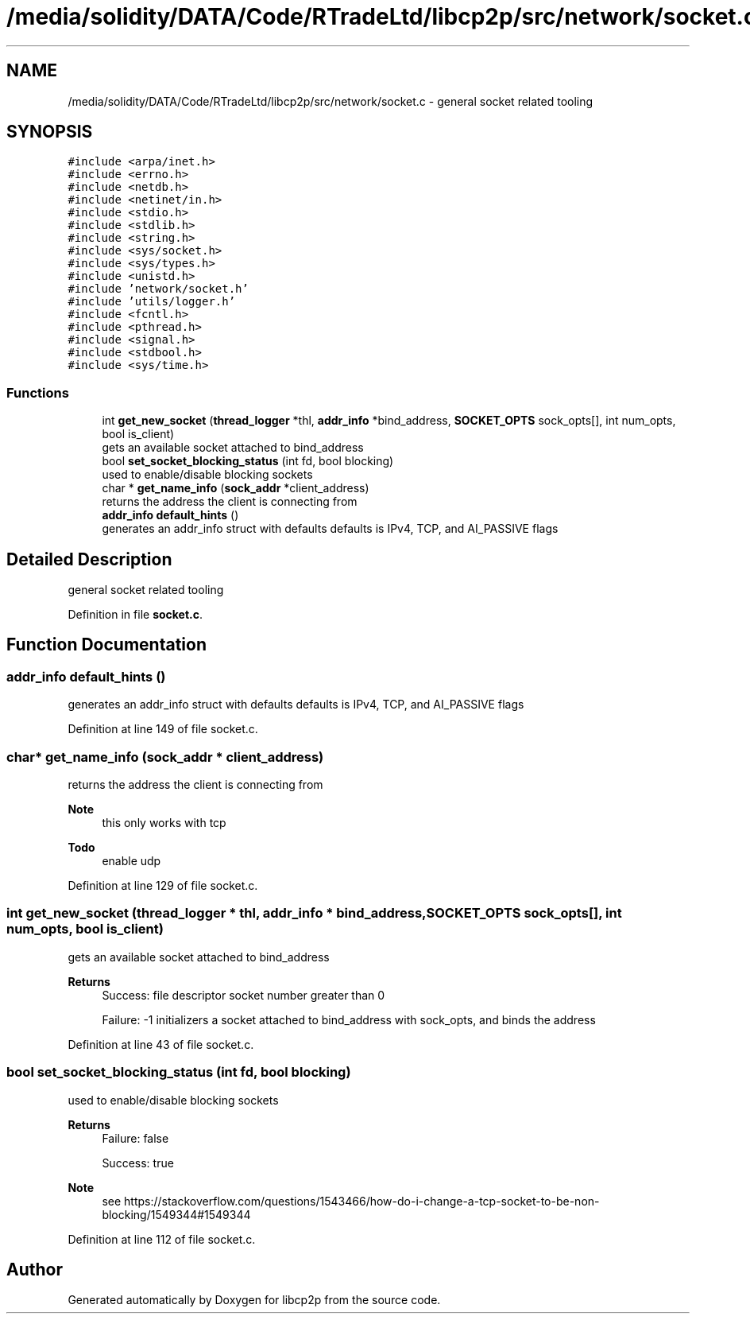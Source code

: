 .TH "/media/solidity/DATA/Code/RTradeLtd/libcp2p/src/network/socket.c" 3 "Sun Aug 2 2020" "libcp2p" \" -*- nroff -*-
.ad l
.nh
.SH NAME
/media/solidity/DATA/Code/RTradeLtd/libcp2p/src/network/socket.c \- general socket related tooling  

.SH SYNOPSIS
.br
.PP
\fC#include <arpa/inet\&.h>\fP
.br
\fC#include <errno\&.h>\fP
.br
\fC#include <netdb\&.h>\fP
.br
\fC#include <netinet/in\&.h>\fP
.br
\fC#include <stdio\&.h>\fP
.br
\fC#include <stdlib\&.h>\fP
.br
\fC#include <string\&.h>\fP
.br
\fC#include <sys/socket\&.h>\fP
.br
\fC#include <sys/types\&.h>\fP
.br
\fC#include <unistd\&.h>\fP
.br
\fC#include 'network/socket\&.h'\fP
.br
\fC#include 'utils/logger\&.h'\fP
.br
\fC#include <fcntl\&.h>\fP
.br
\fC#include <pthread\&.h>\fP
.br
\fC#include <signal\&.h>\fP
.br
\fC#include <stdbool\&.h>\fP
.br
\fC#include <sys/time\&.h>\fP
.br

.SS "Functions"

.in +1c
.ti -1c
.RI "int \fBget_new_socket\fP (\fBthread_logger\fP *thl, \fBaddr_info\fP *bind_address, \fBSOCKET_OPTS\fP sock_opts[], int num_opts, bool is_client)"
.br
.RI "gets an available socket attached to bind_address "
.ti -1c
.RI "bool \fBset_socket_blocking_status\fP (int fd, bool blocking)"
.br
.RI "used to enable/disable blocking sockets "
.ti -1c
.RI "char * \fBget_name_info\fP (\fBsock_addr\fP *client_address)"
.br
.RI "returns the address the client is connecting from "
.ti -1c
.RI "\fBaddr_info\fP \fBdefault_hints\fP ()"
.br
.RI "generates an addr_info struct with defaults defaults is IPv4, TCP, and AI_PASSIVE flags "
.in -1c
.SH "Detailed Description"
.PP 
general socket related tooling 


.PP
Definition in file \fBsocket\&.c\fP\&.
.SH "Function Documentation"
.PP 
.SS "\fBaddr_info\fP default_hints ()"

.PP
generates an addr_info struct with defaults defaults is IPv4, TCP, and AI_PASSIVE flags 
.PP
Definition at line 149 of file socket\&.c\&.
.SS "char* get_name_info (\fBsock_addr\fP * client_address)"

.PP
returns the address the client is connecting from 
.PP
\fBNote\fP
.RS 4
this only works with tcp 
.RE
.PP
\fBTodo\fP
.RS 4
enable udp 
.RE
.PP

.PP
Definition at line 129 of file socket\&.c\&.
.SS "int get_new_socket (\fBthread_logger\fP * thl, \fBaddr_info\fP * bind_address, \fBSOCKET_OPTS\fP sock_opts[], int num_opts, bool is_client)"

.PP
gets an available socket attached to bind_address 
.PP
\fBReturns\fP
.RS 4
Success: file descriptor socket number greater than 0 
.PP
Failure: -1 initializers a socket attached to bind_address with sock_opts, and binds the address 
.RE
.PP

.PP
Definition at line 43 of file socket\&.c\&.
.SS "bool set_socket_blocking_status (int fd, bool blocking)"

.PP
used to enable/disable blocking sockets 
.PP
\fBReturns\fP
.RS 4
Failure: false 
.PP
Success: true 
.RE
.PP
\fBNote\fP
.RS 4
see https://stackoverflow.com/questions/1543466/how-do-i-change-a-tcp-socket-to-be-non-blocking/1549344#1549344 
.RE
.PP

.PP
Definition at line 112 of file socket\&.c\&.
.SH "Author"
.PP 
Generated automatically by Doxygen for libcp2p from the source code\&.
